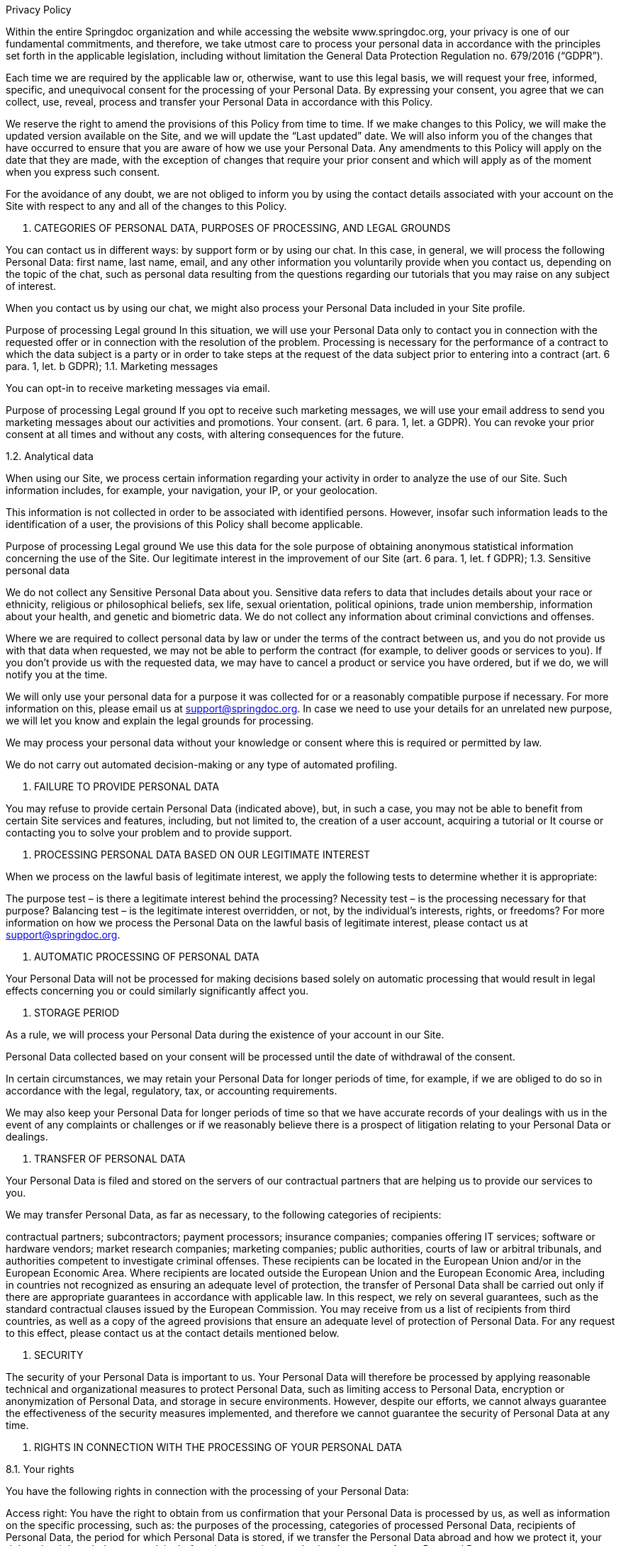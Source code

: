 Privacy Policy

Within the entire Springdoc organization and while accessing the website www.springdoc.org, your privacy is one of our fundamental commitments, and therefore, we take utmost care to process your personal data in accordance with the principles set forth in the applicable legislation, including without limitation the General Data Protection Regulation no. 679/2016 (“GDPR”).

Each time we are required by the applicable law or, otherwise, want to use this legal basis, we will request your free, informed, specific, and unequivocal consent for the processing of your Personal Data. By expressing your consent, you agree that we can collect, use, reveal, process and transfer your Personal Data in accordance with this Policy.

We reserve the right to amend the provisions of this Policy from time to time. If we make changes to this Policy, we will make the updated version available on the Site, and we will update the “Last updated” date. We will also inform you of the changes that have occurred to ensure that you are aware of how we use your Personal Data. Any amendments to this Policy will apply on the date that they are made, with the exception of changes that require your prior consent and which will apply as of the moment when you express such consent.

For the avoidance of any doubt, we are not obliged to inform you by using the contact details associated with your account on the Site with respect to any and all of the changes to this Policy.

1. CATEGORIES OF PERSONAL DATA, PURPOSES OF PROCESSING, AND LEGAL GROUNDS

You can contact us in different ways: by support form or by using our chat. In this case, in general, we will process the following Personal Data: first name, last name, email, and any other information you voluntarily provide when you contact us, depending on the topic of the chat, such as personal data resulting from the questions regarding our tutorials that you may raise on any subject of interest.

When you contact us by using our chat, we might also process your Personal Data included in your Site profile.

Purpose of processing	Legal ground
In this situation, we will use your Personal Data only to contact you in connection with the requested offer or in connection with the resolution of the problem.	Processing is necessary for the performance of a contract to which the data subject is a party or in order to take steps at the request of the data subject prior to entering into a contract (art. 6 para. 1, let. b GDPR);
1.1. Marketing messages

You can opt-in to receive marketing messages via email.

Purpose of processing	Legal ground
If you opt to receive such marketing messages, we will use your email address to send you marketing messages about our activities and promotions.	Your consent. (art. 6 para. 1, let. a GDPR).
You can revoke your prior consent at all times and without any costs, with altering consequences for the future.

1.2. Analytical data

When using our Site, we process certain information regarding your activity in order to analyze the use of our Site. Such information includes, for example, your navigation, your IP, or your geolocation.

This information is not collected in order to be associated with identified persons. However, insofar such information leads to the identification of a user, the provisions of this Policy shall become applicable.

Purpose of processing	Legal ground
We use this data for the sole purpose of obtaining anonymous statistical information concerning the use of the Site.	Our legitimate interest in the improvement of our Site (art. 6 para. 1, let. f GDPR);
1.3. Sensitive personal data

We do not collect any Sensitive Personal Data about you. Sensitive data refers to data that includes details about your race or ethnicity, religious or philosophical beliefs, sex life, sexual orientation, political opinions, trade union membership, information about your health, and genetic and biometric data. We do not collect any information about criminal convictions and offenses.

Where we are required to collect personal data by law or under the terms of the contract between us, and you do not provide us with that data when requested, we may not be able to perform the contract (for example, to deliver goods or services to you). If you don’t provide us with the requested data, we may have to cancel a product or service you have ordered, but if we do, we will notify you at the time.

We will only use your personal data for a purpose it was collected for or a reasonably compatible purpose if necessary. For more information on this, please email us at support@springdoc.org. In case we need to use your details for an unrelated new purpose, we will let you know and explain the legal grounds for processing.

We may process your personal data without your knowledge or consent where this is required or permitted by law.

We do not carry out automated decision-making or any type of automated profiling.


2. FAILURE TO PROVIDE PERSONAL DATA

You may refuse to provide certain Personal Data (indicated above), but, in such a case, you may not be able to benefit from certain Site services and features, including, but not limited to, the creation of a user account, acquiring a tutorial or It course or contacting you to solve your problem and to provide support.



3. PROCESSING PERSONAL DATA BASED ON OUR LEGITIMATE INTEREST

When we process on the lawful basis of legitimate interest, we apply the following tests to determine whether it is appropriate:

The purpose test – is there a legitimate interest behind the processing?
Necessity test – is the processing necessary for that purpose?
Balancing test – is the legitimate interest overridden, or not, by the individual’s interests, rights, or freedoms?
For more information on how we process the Personal Data on the lawful basis of legitimate interest, please contact us at  support@springdoc.org.



4. AUTOMATIC PROCESSING OF PERSONAL DATA

Your Personal Data will not be processed for making decisions based solely on automatic processing that would result in legal effects concerning you or could similarly significantly affect you.



5. STORAGE PERIOD

As a rule, we will process your Personal Data during the existence of your account in our Site.

Personal Data collected based on your consent will be processed until the date of withdrawal of the consent.

In certain circumstances, we may retain your Personal Data for longer periods of time, for example, if we are obliged to do so in accordance with the legal, regulatory, tax, or accounting requirements.

We may also keep your Personal Data for longer periods of time so that we have accurate records of your dealings with us in the event of any complaints or challenges or if we reasonably believe there is a prospect of litigation relating to your Personal Data or dealings.



6. TRANSFER OF PERSONAL DATA

Your Personal Data is filed and stored on the servers of our contractual partners that are helping us to provide our services to you.

We may transfer Personal Data, as far as necessary, to the following categories of recipients:

contractual partners;
subcontractors;
payment processors;
insurance companies;
companies offering IT services;
software or hardware vendors;
market research companies;
marketing companies;
public authorities, courts of law or arbitral tribunals, and authorities competent to investigate criminal offenses.
These recipients can be located in the European Union and/or in the European Economic Area. Where recipients are located outside the European Union and the European Economic Area, including in countries not recognized as ensuring an adequate level of protection, the transfer of Personal Data shall be carried out only if there are appropriate guarantees in accordance with applicable law. In this respect, we rely on several guarantees, such as the standard contractual clauses issued by the European Commission. You may receive from us a list of recipients from third countries, as well as a copy of the agreed provisions that ensure an adequate level of protection of Personal Data. For any request to this effect, please contact us at the contact details mentioned below.



7. SECURITY

The security of your Personal Data is important to us. Your Personal Data will therefore be processed by applying reasonable technical and organizational measures to protect Personal Data, such as limiting access to Personal Data, encryption or anonymization of Personal Data, and storage in secure environments. However, despite our efforts, we cannot always guarantee the effectiveness of the security measures implemented, and therefore we cannot guarantee the security of Personal Data at any time.



8. RIGHTS IN CONNECTION WITH THE PROCESSING OF YOUR PERSONAL DATA

8.1. Your rights

You have the following rights in connection with the processing of your Personal Data:

Access right: You have the right to obtain from us confirmation that your Personal Data is processed by us, as well as information on the specific processing, such as: the purposes of the processing, categories of processed Personal Data, recipients of Personal Data, the period for which Personal Data is stored, if we transfer the Personal Data abroad and how we protect it, your rights, the right to lodge a complaint before the supervisory authority, the source of your Personal Data.

Right to rectification: You have the possibility to request rectification of your Personal Data, provided that the applicable legal requirements are met. In the event of errors, after notification, we will immediately correct your Personal Data.

Right to erasure: In certain cases, you have the possibility to request the deletion of Personal Data, namely when: (i) the Personal Data are no longer necessary in relation to the purposes for which they were collected or otherwise processed; (ii) you withdraw consent on which the processing is based, and there is no other legal ground for the processing; (iii) you exercise the right to object to the processing; (iv) the Personal Data has been unlawfully processed. We are not obliged to comply with your request when the processing is necessary (among others) for compliance with a legal obligation or for the establishment, exercise, or defense of legal claims. There are also other circumstances in which we are not obliged to comply with this request for the deletion of Personal Data.

Restriction of processing: You may request us to restrict the processing of your Personal Data in the following circumstances: (i) you contest the accuracy of the Personal Data for a period enabling us to verify the accuracy of the Personal Data; (ii) the processing is unlawful, and then you oppose to the erasure of the Personal Data and request the restriction of their use instead; (iii) we no longer need the Personal Data for the purposes of the processing, but you require them for the establishment, exercise or defense of legal claims; (iv) you have objected to processing, pending the verification whether our legitimate grounds override yours. However, we can continue to process your Personal Data (i) when you consent; (ii) for the establishment, exercise, or defense of legal claims; or (iii) for the protection of the rights of another natural or legal person.

Right to data portability: Insofar the Personal Data is processed based on your consent or on the execution of the agreement and the processing is carried out by automated means, you have the right to have your data Personal Data provided to you in a structured format, which is currently used and can be read automatically and you have the right to request us to transfer this Personal Data to another controller. This right shall not adversely affect the rights and freedoms of others.

Right to opposition: In certain situations, such as when we process your Personal Data on the basis of a legitimate interest for the purpose of sending marketing messages, you have the right to object to the processing of your Personal Data by us. In the event of an unjustified objection, the Company is entitled to continue processing Personal Data.

Revocation of consent: Insofar you consented to the processing of your Personal Data, you can at all times revoke your consent without affecting the lawfulness of processing based on consent before its withdrawal.

Right not to be subject to any automatic individual decisions: You have the right not to be subject to a decision based solely on automated processing, including profiling, which produces legal effects concerning you or similarly significantly affects you. Such right cannot be exercised when the decision: (i) is necessary for entering into, or performance of, a contract between you and us; (ii) is authorized by law which lays down suitable measures to safeguard your rights and freedoms and legitimate interests; or (iii) is based on your explicit consent.

Right to lodge a complaint with the supervisory authority: You have the right to lodge a complaint with The National Supervisory Authority for Personal Data Processing (“DPA”) in relation to any breach of your rights regarding the processing of your Personal Data.
8.2. How to exercise your rights

To learn more about the manner in which you may exercise the aforementioned rights, please contact us at  support@springdoc.org.

Identity verification: We take utmost care of the confidentiality of all Personal Data, and we reserve the right to verify your identity if you make a request in relation to your Personal Data

Fees: As a rule, you can exercise your rights free of charge. However, we reserve the right to request a reasonable fee if your claims are manifestly unfounded or excessive, in particular, because of their repetitive nature.

Response Time: We make every effort to respond to your request within one month of receiving the request. This period may be extended by two further months where necessary, taking into account the complexity and number of the requests, in which case we will inform you of any such extension and of the reasons for the delay.



9. CONTACT

If you have any questions or concerns about this Policy or its implementation, you may contact us at  support@springdoc.org.